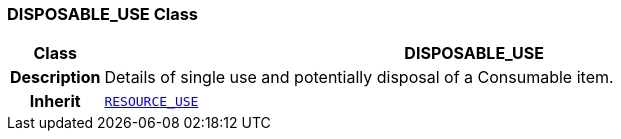 === DISPOSABLE_USE Class

[cols="^1,3,5"]
|===
h|*Class*
2+^h|*DISPOSABLE_USE*

h|*Description*
2+a|Details of single use and potentially disposal of a Consumable item.

h|*Inherit*
2+|`link:/releases/RM/{rm_release}/resource.html#_resource_use_class[RESOURCE_USE^]`

|===
